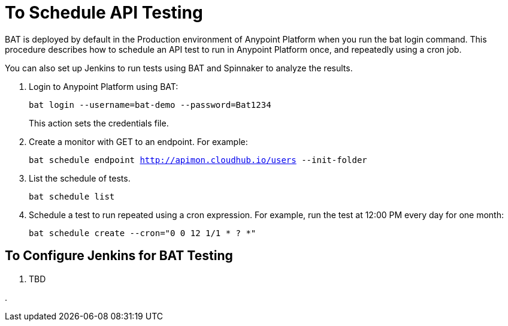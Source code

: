 = To Schedule API Testing

BAT is deployed by default in the Production environment of Anypoint Platform when you run the bat login command. This procedure describes how to schedule an API test to run in Anypoint Platform once, and repeatedly using a cron job.

You can also set up Jenkins to run tests using BAT and Spinnaker to analyze the results.

. Login to Anypoint Platform using BAT:
+
`bat login --username=bat-demo --password=Bat1234`
+
This action sets the credentials file.
+
. Create a monitor with GET to an endpoint. For example:
+
`bat schedule endpoint http://apimon.cloudhub.io/users --init-folder`
+
. List the schedule of tests.
+
`bat schedule list`
+
. Schedule a test to run repeated using a cron expression. For example, run the test at 12:00 PM every day for one month:
+
`bat schedule create --cron="0 0 12 1/1 * ? *"`

== To Configure Jenkins for BAT Testing

. TBD

. 